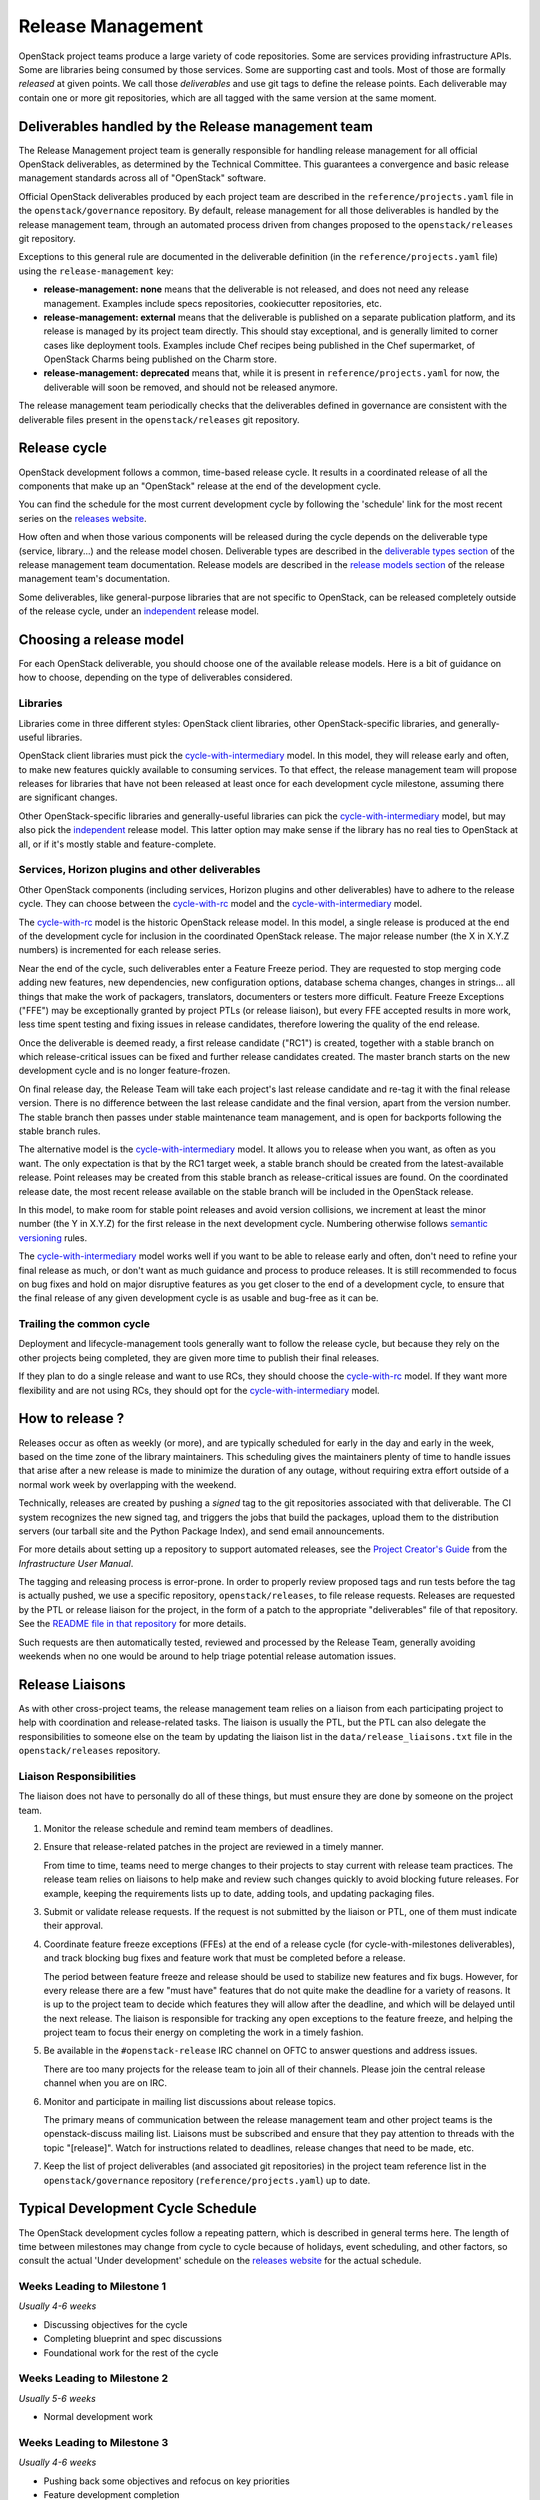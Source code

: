 ====================
 Release Management
====================

OpenStack project teams produce a large variety of code repositories. Some
are services providing infrastructure APIs. Some are libraries being consumed
by those services. Some are supporting cast and tools. Most of those
are formally *released* at given points. We call those *deliverables* and
use git tags to define the release points. Each deliverable may contain one or
more git repositories, which are all tagged with the same version at the same
moment.


Deliverables handled by the Release management team
===================================================

The Release Management project team is generally responsible for handling
release management for all official OpenStack deliverables, as determined by
the Technical Committee. This guarantees a convergence and basic release
management standards across all of "OpenStack" software.

Official OpenStack deliverables produced by each project team are described
in the ``reference/projects.yaml`` file in the ``openstack/governance``
repository. By default, release management for all those deliverables is
handled by the release management team, through an automated process driven
from changes proposed to the ``openstack/releases`` git repository.

Exceptions to this general rule are documented in the deliverable definition
(in the ``reference/projects.yaml`` file) using the ``release-management``
key:

* **release-management: none** means that the deliverable is not released,
  and does not need any release management. Examples include specs
  repositories, cookiecutter repositories, etc.

* **release-management: external** means that the deliverable is published
  on a separate publication platform, and its release is managed by its
  project team directly. This should stay exceptional, and is generally
  limited to corner cases like deployment tools. Examples include Chef
  recipes being published in the Chef supermarket, of OpenStack Charms being
  published on the Charm store.

* **release-management: deprecated** means that, while it is present in
  ``reference/projects.yaml`` for now, the deliverable will soon be removed,
  and should not be released anymore.

The release management team periodically checks that the deliverables
defined in governance are consistent with the deliverable files present
in the ``openstack/releases`` git repository.


Release cycle
=============

OpenStack development follows a common, time-based release cycle. It results
in a coordinated release of all the components that make up an "OpenStack"
release at the end of the development cycle.

You can find the schedule for the most current development cycle by following
the 'schedule' link for the most recent series on the `releases website`_.

How often and when those various components will be released during the cycle
depends on the deliverable type (service, library...) and the release model
chosen. Deliverable types are described in the `deliverable types section`_
of the release management team documentation. Release models are described in
the `release models section`_ of the release management team's documentation.

Some deliverables, like general-purpose libraries that are not specific
to OpenStack, can be released completely outside of the release cycle,
under an `independent`_ release model.

.. _deliverable types section: https://releases.openstack.org/reference/deliverable_types.html

.. _release models section: https://releases.openstack.org/reference/release_models.html


Choosing a release model
========================

For each OpenStack deliverable, you should choose one of the available
release models. Here is a bit of guidance on how to choose, depending
on the type of deliverables considered.

Libraries
---------

Libraries come in three different styles: OpenStack client libraries,
other OpenStack-specific libraries, and generally-useful libraries.

OpenStack client libraries must pick the `cycle-with-intermediary`_ model.
In this model, they will release early and often, to make new features
quickly available to consuming services. To that effect, the release
management team will propose releases for libraries that have not been
released at least once for each development cycle milestone, assuming
there are significant changes.

Other OpenStack-specific libraries and generally-useful libraries can
pick the `cycle-with-intermediary`_ model, but may also pick the
`independent`_ release model. This latter option may make sense if the
library has no real ties to OpenStack at all, or if it's mostly stable
and feature-complete.

Services, Horizon plugins and other deliverables
------------------------------------------------

Other OpenStack components (including services, Horizon plugins and other
deliverables) have to adhere to the release cycle. They can choose between
the `cycle-with-rc`_ model and the `cycle-with-intermediary`_ model.

The `cycle-with-rc`_ model is the historic OpenStack release model. In this
model, a single release is produced at the end of the development cycle for
inclusion in the coordinated OpenStack release. The major release number
(the X in X.Y.Z numbers) is incremented for each release series.

Near the end of the cycle, such deliverables enter a Feature Freeze period.
They are requested to stop merging code adding new features, new dependencies,
new configuration options, database schema changes, changes in strings... all
things that make the work of packagers, translators, documenters or testers
more difficult. Feature Freeze Exceptions ("FFE") may be exceptionally granted
by project PTLs (or release liaison), but every FFE accepted results in more
work, less time spent testing and fixing issues in release candidates,
therefore lowering the quality of the end release.

Once the deliverable is deemed ready, a first release candidate ("RC1") is
created, together with a stable branch on which release-critical issues can
be fixed and further release candidates created. The master branch starts
on the new development cycle and is no longer feature-frozen.

On final release day, the Release Team will take each project's last release
candidate and re-tag it with the final release version. There is no difference
between the last release candidate and the final version, apart from the
version number. The stable branch then passes under stable maintenance team
management, and is open for backports following the stable branch rules.

The alternative model is the `cycle-with-intermediary`_ model. It allows you
to release when you want, as often as you want. The only expectation is that
by the RC1 target week, a stable branch should be created from the
latest-available release. Point releases may be created from this stable
branch as release-critical issues are found. On the coordinated release date,
the most recent release available on the stable branch will be included in the
OpenStack release.

In this model, to make room for stable point releases and avoid version
collisions, we increment at least the minor number (the Y in X.Y.Z) for the
first release in the next development cycle. Numbering otherwise follows
`semantic versioning`_ rules.

The `cycle-with-intermediary`_ model works well if you want to be able to
release early and often, don't need to refine your final release as much,
or don't want as much guidance and process to produce releases. It is still
recommended to focus on bug fixes and hold on major disruptive features as
you get closer to the end of a development cycle, to ensure that the final
release of any given development cycle is as usable and bug-free as it can be.

Trailing the common cycle
-------------------------

Deployment and lifecycle-management tools generally want to follow the
release cycle, but because they rely on the other projects being completed,
they are given more time to publish their final releases.

If they plan to do a single release and want to use RCs, they should choose
the `cycle-with-rc`_ model. If they want more flexibility and are not using
RCs, they should opt for the `cycle-with-intermediary`_ model.

.. _cycle-with-rc: https://releases.openstack.org/reference/release_models.html#cycle-with-rc

.. _cycle-with-intermediary: https://releases.openstack.org/reference/release_models.html#cycle-with-intermediary

.. _independent: https://releases.openstack.org/reference/release_models.html#independent


How to release ?
================

Releases occur as often as weekly (or more), and are typically
scheduled for early in the day and early in the week, based on the
time zone of the library maintainers. This scheduling gives the
maintainers plenty of time to handle issues that arise after a new
release is made to minimize the duration of any outage, without
requiring extra effort outside of a normal work week by overlapping
with the weekend.

Technically, releases are created by pushing a *signed* tag to the git
repositories associated with that deliverable. The CI system recognizes the
new signed tag, and triggers the jobs that build the packages, upload them
to the distribution servers (our tarball site and the Python Package Index),
and send email announcements.

For more details about setting up a repository to support automated
releases, see the `Project Creator's Guide`_ from the
*Infrastructure User Manual*.

.. _Project Creator's Guide: https://docs.opendev.org/opendev/infra-manual/latest/creators.html


The tagging and releasing process is error-prone. In order to properly review
proposed tags and run tests before the tag is actually pushed, we use a
specific repository, ``openstack/releases``, to file release requests.
Releases are requested by the PTL or release liaison for the project, in the
form of a patch to the appropriate "deliverables" file of that repository.
See the `README file in that repository`_ for more details.

Such requests are then automatically tested, reviewed and processed by the
Release Team, generally avoiding weekends when no one would be around to help
triage potential release automation issues.

.. _README file in that repository: https://opendev.org/openstack/releases/src/branch/master/README.rst

.. _semantic versioning: https://docs.openstack.org/pbr/latest/user/semver.html#semantic-versioning-specification-semver


Release Liaisons
================

As with other cross-project teams, the release management team relies
on a liaison from each participating project to help with coordination
and release-related tasks. The liaison is usually the PTL, but the PTL
can also delegate the responsibilities to someone else on the team by
updating the liaison list in the ``data/release_liaisons.txt`` file in the
``openstack/releases`` repository.

Liaison Responsibilities
------------------------

The liaison does not have to personally do all of these things, but
must ensure they are done by someone on the project team.

#. Monitor the release schedule and remind team members of deadlines.

#. Ensure that release-related patches in the project are reviewed in
   a timely manner.

   From time to time, teams need to merge changes to their projects to
   stay current with release team practices. The release team relies
   on liaisons to help make and review such changes quickly to avoid
   blocking future releases. For example, keeping the requirements
   lists up to date, adding tools, and updating packaging files.

#. Submit or validate release requests. If the request is not
   submitted by the liaison or PTL, one of them must indicate their
   approval.

#. Coordinate feature freeze exceptions (FFEs) at the end of a release
   cycle (for cycle-with-milestones deliverables), and track blocking
   bug fixes and feature work that must be completed before a release.

   The period between feature freeze and release should be used to
   stabilize new features and fix bugs. However, for every release
   there are a few "must have" features that do not quite make the
   deadline for a variety of reasons. It is up to the project team to
   decide which features they will allow after the deadline, and which
   will be delayed until the next release. The liaison is responsible
   for tracking any open exceptions to the feature freeze, and helping
   the project team to focus their energy on completing the work in a
   timely fashion.

#. Be available in the ``#openstack-release`` IRC channel on OFTC
   to answer questions and address issues.

   There are too many projects for the release team to join all of
   their channels. Please join the central release channel when you
   are on IRC.

#. Monitor and participate in mailing list discussions about release
   topics.

   The primary means of communication between the release management
   team and other project teams is the openstack-discuss mailing
   list. Liaisons must be subscribed and ensure that they pay
   attention to threads with the topic "[release]". Watch for
   instructions related to deadlines, release changes that need to be
   made, etc.

#. Keep the list of project deliverables (and associated git repositories)
   in the project team reference list in the ``openstack/governance``
   repository (``reference/projects.yaml``) up to date.


Typical Development Cycle Schedule
==================================

The OpenStack development cycles follow a repeating pattern, which is
described in general terms here. The length of time between milestones
may change from cycle to cycle because of holidays, event scheduling,
and other factors, so consult the actual 'Under development' schedule
on the `releases website`_ for the actual schedule.

Weeks Leading to Milestone 1
----------------------------

*Usually 4-6 weeks*

- Discussing objectives for the cycle
- Completing blueprint and spec discussions
- Foundational work for the rest of the cycle

Weeks Leading to Milestone 2
----------------------------

*Usually 5-6 weeks*

- Normal development work

Weeks Leading to Milestone 3
----------------------------

*Usually 4-6 weeks*

- Pushing back some objectives and refocus on key priorities
- Feature development completion
- Bug fixes
- Stabilization work

Feature Freeze -1
-----------------

The week before the full feature freeze we prepare the final releases
for Oslo and other non-client libraries to give consuming projects
time to stabilize and for the owners to prepare bug fixes if needed.

- Final Oslo and non-client library release

.. note::

  Exceptions may be requested for libraries impacting project releases
  if it is deemed critical to the release and the risk of an update
  causing regressions is low.

  To request an exception for a library release past the freeze, send
  an email to the openstack-discuss mailing list with the following tags
  in the subject line::

    [release][requirements][other-impacted-projects]

  The release and requirements teams will evaluate the risks and provide
  feedback.

  If at all possible, it is best to wait until the freeze is over and do
  a stable release of the library afterwards.

Milestone 3 / Feature Freeze
----------------------------

- Feature development stops for cycle-with-rc deliverables ("feature freeze")
- Message strings stop changing ("string freeze") to give the
  translation team time to finish their work
- Dependency specifications stop changing ("requirements freeze") to
  give packagers time to prepare packages
- Final releases for client libraries for all projects. Note that new
  features that block other projects need to be released earlier in
  the cycle than this, since the projects will not be able to adopt
  them while the feature freeze and requirements freeze are in effect.

Feature Freeze +1
-----------------

- Final Feature Freeze Exceptions merged
- Create stable branches for all libraries

Release Candidate Period, Release -3
------------------------------------

The release candidate period spans several weeks, and usually starts
the week after the feature freeze.

- Cycle-with-rc projects issue their first release candidates
- Create release branches for deliverables
- Submit cycle-highlights in the project deliverables yaml file. See
  below for information about cycle-highlights.

  During this period, patches submitted to and being merged into the
  new branch should be managed carefully.

  1. Avoid aggressive backports during this time period, since having
     a lot of pending reviews consumes reviewer resources and makes it
     harder to understand which patches are release blockers.
  2. All code patches should merge into the master branch before being
     approved to merge into the new release branch.
  3. Translation updates should be merged quickly to ensure they make
     it into the final release.
  4. Requirements sync patches should be merged quickly to ensure they
     make it into the final release.

Release -2
----------

- Create the stable branch for the global requirements list and
  testing tools like devstack and grenade
- Remove the freeze for the global requirements list on the master
  branch
- Freeze all library releases, except independently-released libraries
  (which can still be released, although constraint and requirement changes
  will be held until the end the freeze period)

Release -1
----------

- Final release candidates and releases of components for inclusion in the
  final release.

Release 0
---------

- Emergency last-minute release candidates (unlikely)
- Tag the final release candidates as the official release early on
  Thursday of this week
- All library releases freeze on master ends

.. _releases website: https://releases.openstack.org/

Managing Release Notes
======================

Release notes for OpenStack deliverables are managed in the source
repository for the project using reno_. The reno documentation
explains how the tool works in general, and the instructions below
explain how to set it up for use in your project.

Directory Structure
-------------------

Most projects have a ``doc/source`` directory with Sphinx configured
to build developer-focused documentation that is eventually published
under ``https://docs.openstack.org/developer/$PROJECT``. Release notes
are not developer-focused, so they need to be published separately,
and that means a separate Sphinx project in the source tree. The jobs
that run the release note builds expect to find that project in
``releasenotes/source``.

The release note files read by reno should be kept in
``releasenotes/notes``. *Only* release notes YAML files should be
placed in this directory.

Setting up the Release Note Tool Within Your Project
----------------------------------------------------

The release notes are built from the configuration in the master
branch, and pull notes from all of the stable branches for which notes
should be published. Start by following these steps to configure the
master branch build, and then backporting necessary changes to the
stable branches where you wish to use reno.

#. Set up a new Sphinx project using ``sphinx-quickstart``. The
   interactive prompts will ask where to put the new files. If you run
   the tool from the root of your git repository, answering
   ``releasenotes/source`` will produce the correct results.

#. Edit ``releasenotes/source/conf.py`` to change the ``extensions``
   list to include ``'reno.sphinxext'``.

#. Edit ``releasenotes/source/conf.py`` and add:

   ::

      # -- Options for Internationalization output ------------------------------
      locale_dirs = ['locale/']

#. Edit ``test-requirements.txt`` to add ``reno``. Make sure to use
   the current entry from the global requirements list to avoid
   version conflicts.

#. Create a directory ``releasenotes/notes`` and add an empty
   ``.placeholder`` file to ensure git tracks the directory.

#. Create a file to hold the release notes from the "current" branch
   by using a ``release-notes`` directive without specifying an
   explicit branch. This file is used by the test jobs to ensure that
   patches on a stable branch cannot introduce release notes that
   break the real release notes build job on the master branch. For
   example, Glance uses ``releasenotes/source/unreleased.rst``
   containing:

   ::

      ==============================
       Current Series Release Notes
      ==============================

      .. release-notes::

#. Create a separate file for each stable branch for which you plan to
   use reno to manage release notes. Use the ``release-notes``
   directive to generate the correct release notes for each
   series. For example, the liberty release is represented in a file
   called ``releasenotes/source/liberty.rst`` containing:

   ::

      ==============================
       Liberty Series Release Notes
      ==============================

      .. release-notes::
         :branch: stable/liberty

#. Edit ``releasenotes/source/index.rst`` to remove most of the
   automatically-generated content and replace it with a title and
   ``toctree`` referring to the branch files you created in the
   previous two steps.

#. Update ``tox.ini`` to add a ``releasenotes`` test environment by
   adding:

   ::

      [testenv:releasenotes]
      commands = sphinx-build -a -W -E -d releasenotes/build/doctrees -b html releasenotes/source releasenotes/build/html

#. Submit all of the above changes together as one patch. For example,
   see https://review.openstack.org/241323 and
   https://review.openstack.org/243302 (Glance was set up using 2
   separate patches).

.. note::

   Repeat this process for any existing stable branches for which reno
   is being used for release notes, back through
   stable/liberty. Although we do not run reno in the branches to
   publish the notes, we *do* run it in test jobs to ensure that
   release note changes in stable branches do not break the release
   note build in master.

Adding the Release Notes Jobs to Your CI
----------------------------------------

After your project has the necessary change to enable reno to build
the release notes, the next step is to modify the CI system to add the
necessary jobs. All of these changes are made to the
``openstack-infra/project-config`` repository.

#. Modify the section of ``jenkins/jobs/projects.yaml`` related to
   your repository to add the ``openstack-releasenotes-jobs`` job
   group to the list of jobs for your project.

#. Modify the section of ``zuul/layout.yaml`` related to your
   repository to add ``release-notes-jobs`` to the list of job
   templates for your project.

#. Submit all of the changes as one patch. You may want to set the
   ``Depends-On`` tag in the commit message to point to the Change-Id
   of the commit from the previous section, to avoid adding jobs that
   will fail until that patch lands. For example, see
   https://review.openstack.org/241344.

How to Add New Release Notes
----------------------------

reno scans the git history to find release notes files and tags to
determine which notes are part of each release. That means you need to
put the notes for a release into the branch where the release will be
generated *before* the release is tagged. The note files can be edited
later, but they will always appear under the first release in the
series where they were introduced.

In general, release notes should be added with fixes that go into the
master branch, and then included in the backport for the fix as it
goes into older stable branches. Because the release notes for each
series are generated separately, the same note may appear in the
output for multiple versions.

If a note does not apply to the master branch for some reason, it can
be added directly to the stable branch.

Use ``reno new`` to generate a new release note file with a unique
suffix value. The unique filename created by reno ensures that there
will be no merge conflicts as the fix is backported. For example:

.. code-block:: bash

  $ tox -e venv -- reno new bug-XXX

After the new file is created, edit it to remove any sections that are
not relevant and to add notes under the appropriate sections. Refer to
the `Editing a Release Note
<https://docs.openstack.org/reno/latest/#creating-new-release-notes>`__
section of the reno documentation for details about what should go in
each section of the YAML file and for tips on formatting notes.

To see the rendered version of the new release note, you need to
commit the change so reno can find the note file in the git log, and
then build the release notes documentation.

.. code-block:: bash

  $ git commit  # Commit the change because reno scans git log.

  $ tox -e releasenotes

Then look at the generated release notes files in
``releasenotes/build/html`` in a web browser.

When to Add Release Notes
-------------------------

The release notes for a patch should be included in the patch. If not, the
release notes should be in a follow-on review.

If the patch meets any of the following criteria, a release note is
recommended.

* Upgrades

  * The deployer needs to take an action when upgrading
  * A new configuration option is added that the deployer should
    consider changing from the default
  * A configuration option is deprecated
  * A configuration option is removed

* Features

  * A new feature is implemented
  * A feature is marked for deprecation
  * A feature is removed
  * Default behavior is changed

* Bugs

  * A security bug is fixed
  * A long-standing or important bug is fixed

* APIs

  * A driver interface or other plugin API changes
  * A REST API changes

Not every patch is worth a release note. A user may skim through the
release notes for a dozen projects or more after the release, what is
helpful and what may be noise should be considered carefully.

.. _reno: https://docs.openstack.org/reno/latest/

How to Write a Good Release Note
--------------------------------

Release notes should be written from the perspective of the user and
what they should know. Here are a few sample questions to keep in mind
when writing them:

* What is particularly relevant from the end-user/deployer's
  perspective?
* What changes for them?
* Is there anything they need to do in particular?
* Will the change have an impact on their day-to-day use?

Release notes are not meant to be a replacement for git commit
messages. They should focus on the impact for the user and make that
understandable, even for people who don't know the full technical
context for the patch or project.

Updating Stable Branch Release Notes
------------------------------------

Occasionally it is necessary to update release notes for past releases.
Release notes need to be handled differently than normal code backports.

.. note::

   Due to the way reno parses release notes, if a note is updated on
   master instead of its original stable branch, it will then show up
   in the release notes for the later release.

See the reno user documentation for details on the correct way to
`Update stable branch release notes
<https://docs.openstack.org/reno/latest/user/usage.html#updating-stable-branch-release-notes>`__.

How to Preview Release Notes at RC-time
---------------------------------------

OpenStack projects on the common cycle with development milestones will
typically add a release note before each milestone and release candidate
is tagged.  These will appear on the same generated page, but separated
by tag.  After the stable branch is tagged for final release, however,
when the release notes are generated they will all be combined into a
single note.  If you're following the advice above about what to include
in release notes (and including release notes throughout the development
cycle on appropriate patches), then you're likely to have some notes with
a Prelude, some without, and so on for all the sections.  Before the release
is cut, you'll probably want to see exactly what the single generated note
is going to look like so that you can read through the entire note in the
same order that consumers will read it.  Here's one way to do that:

* Clone a new repo from git or make sure your copy is completely up to
  date.

* Suppose you're preparing for the Pike release, which will be tagged
  as '15.0.0' and is being prepared in the branch 'stable/pike'.
  Check out the stable/pike branch and create a tag for the release
  in your local repository: ``git tag 15.0.0``

* Check out master, and generate the release notes the usual way:
  ``tox -e releasenotes``

* Browse to the generated notes in the releasenotes/build/html
  directory

* When you're done proof reading, delete the tag:
  ``git tag -d 15.0.0``

Cycle Highlights
================

Cycle highlights give a high-level, user-focused summary of what has
changed in the latest release. This is not necessarily the most
technically complex work you accomplished in the release, but is the
work that will have the largest impact on users. Cycle highlights
auto-populate the Release Highlights page at
``releases.openstack.org/$RELEASE/highlights.html``.

Adding Cycle Highlights
-----------------------

Cycle highlights should be submitted with RC1. This is done by adding
information to ``deliverables/$RELEASE/$PROJECT.yaml`` in the
``openstack/releases`` repo. You should include 3-5 cycle-highlight bullets.

.. code-block:: yaml

  cycle-highlights:
    - Introduced new service to use unused host to mine bitcoin
    - Merged code from shade, os-client-config and openstacksdk into
      a single library to create a unified and simpler our client-side library
    - Added Rescue Mode to let users recover from lost SSH keys and
      misconfigurations


You can check on the formatting of the output by either running locally:

.. code-block:: console

  tox -e docs

And checking the resulting file under
``doc/build/html/$RELEASE/highlights.html``, or you can view the output of the
``build-openstack-sphinx-docs`` job under ``html/$RELEASE/highlights.html``.

Writing a Good Cycle Highlight
------------------------------

Unlike commit messages for developers or reno release notes for operators,
cycle highlights are intended to give product managers, press, marketers,
users not responsible for operations, etc a snapshot of what will change
for them in this release. You submit 3-5 cycle-highlights bullets, with
a format of:

- What was changed/introduced, what it does for the user/benefit

Highlights should stay fairly brief--aim for less than 2 lines in length.

By submitting your highlights at RC1 or as close as possible, the
Release Management Team will be able to offer edits and help you write
cycle highlights that show off your work.

